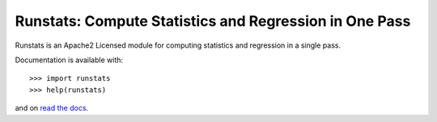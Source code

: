 Runstats: Compute Statistics and Regression in One Pass
=======================================================

Runstats is an Apache2 Licensed module for computing statistics and regression in a single pass.

Documentation is available with::

    >>> import runstats
    >>> help(runstats)

and on `read the docs`_.

.. _read the docs: https://python-runstats.readthedocs.org/
